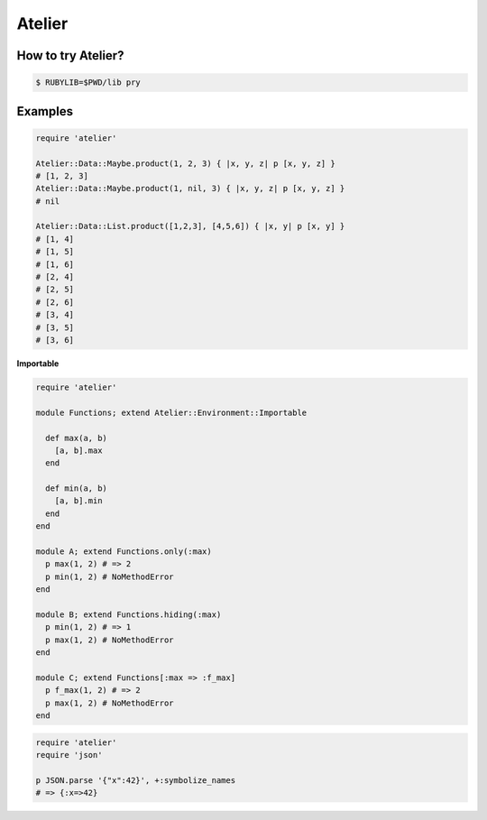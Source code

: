Atelier
========================================

How to try Atelier?
----------------------------------------

.. code:: sh

  $ RUBYLIB=$PWD/lib pry


Examples
----------------------------------------

.. code:: ruby

  require 'atelier'

  Atelier::Data::Maybe.product(1, 2, 3) { |x, y, z| p [x, y, z] }
  # [1, 2, 3]
  Atelier::Data::Maybe.product(1, nil, 3) { |x, y, z| p [x, y, z] }
  # nil

  Atelier::Data::List.product([1,2,3], [4,5,6]) { |x, y| p [x, y] }
  # [1, 4]
  # [1, 5]
  # [1, 6]
  # [2, 4]
  # [2, 5]
  # [2, 6]
  # [3, 4]
  # [3, 5]
  # [3, 6]

**Importable**

.. code:: ruby

  require 'atelier'

  module Functions; extend Atelier::Environment::Importable

    def max(a, b)
      [a, b].max
    end

    def min(a, b)
      [a, b].min
    end
  end

  module A; extend Functions.only(:max)
    p max(1, 2) # => 2
    p min(1, 2) # NoMethodError
  end

  module B; extend Functions.hiding(:max)
    p min(1, 2) # => 1
    p max(1, 2) # NoMethodError
  end

  module C; extend Functions[:max => :f_max]
    p f_max(1, 2) # => 2
    p max(1, 2) # NoMethodError
  end

.. code:: ruby

  require 'atelier'
  require 'json'

  p JSON.parse '{"x":42}', +:symbolize_names
  # => {:x=>42}
